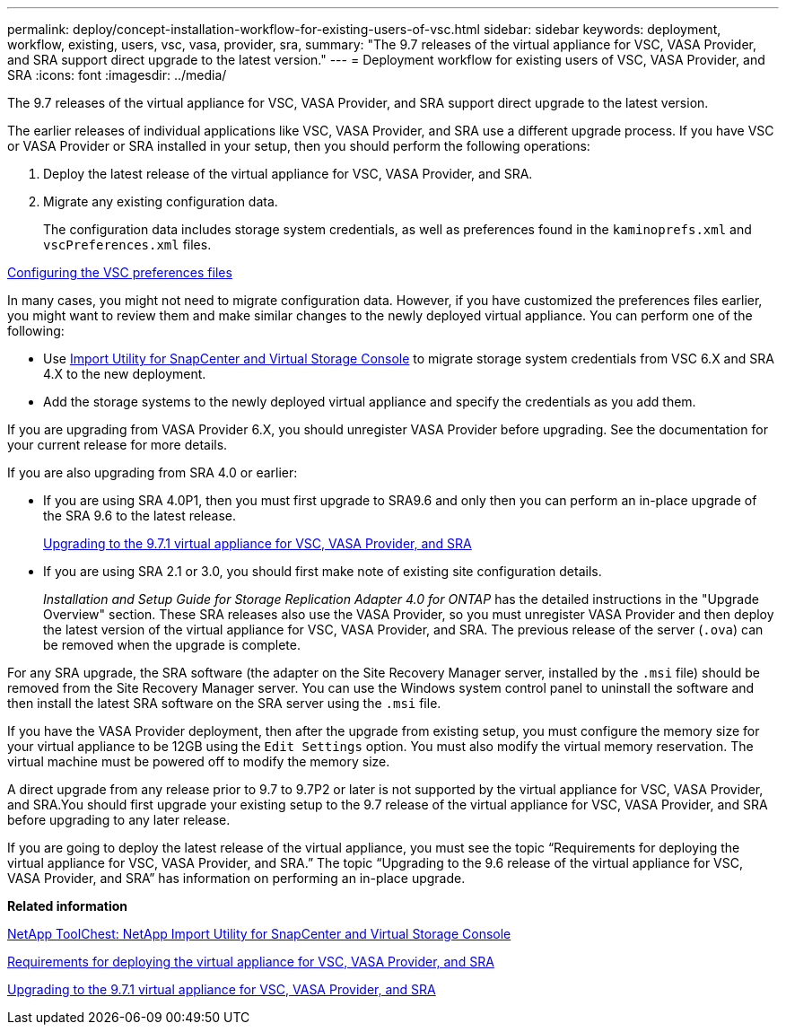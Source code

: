 ---
permalink: deploy/concept-installation-workflow-for-existing-users-of-vsc.html
sidebar: sidebar
keywords: deployment, workflow, existing, users, vsc, vasa, provider, sra,
summary: "The 9.7 releases of the virtual appliance for VSC, VASA Provider, and SRA support direct upgrade to the latest version."
---
= Deployment workflow for existing users of VSC, VASA Provider, and SRA
:icons: font
:imagesdir: ../media/

[.lead]
The 9.7 releases of the virtual appliance for VSC, VASA Provider, and SRA support direct upgrade to the latest version.

The earlier releases of individual applications like VSC, VASA Provider, and SRA use a different upgrade process. If you have VSC or VASA Provider or SRA installed in your setup, then you should perform the following operations:

. Deploy the latest release of the virtual appliance for VSC, VASA Provider, and SRA.
. Migrate any existing configuration data.
+
The configuration data includes storage system credentials, as well as preferences found in the `kaminoprefs.xml` and `vscPreferences.xml` files.

link:reference-configure-the-vsc-preferences-files.html[Configuring the VSC preferences files^]

In many cases, you might not need to migrate configuration data. However, if you have customized the preferences files earlier, you might want to review them and make similar changes to the newly deployed virtual appliance. You can perform one of the following:

* Use https://mysupport.netapp.com/tools/index.html[Import Utility for SnapCenter and Virtual Storage Console^] to migrate storage system credentials from VSC 6.X and SRA 4.X to the new deployment.
* Add the storage systems to the newly deployed virtual appliance and specify the credentials as you add them.

If you are upgrading from VASA Provider 6.X, you should unregister VASA Provider before upgrading. See the documentation for your current release for more details.

If you are also upgrading from SRA 4.0 or earlier:

* If you are using SRA 4.0P1, then you must first upgrade to SRA9.6 and only then you can perform an in-place upgrade of the SRA 9.6 to the latest release.
+
link:task-upgrading-to-the-9-7-1-virtual-appliance-for-vsc-vasa-provider-and-sra.md#[Upgrading to the 9.7.1 virtual appliance for VSC, VASA Provider, and SRA^]

* If you are using SRA 2.1 or 3.0, you should first make note of existing site configuration details.
+
_Installation and Setup Guide for Storage Replication Adapter 4.0 for ONTAP_ has the detailed instructions in the "Upgrade Overview" section. These SRA releases also use the VASA Provider, so you must unregister VASA Provider and then deploy the latest version of the virtual appliance for VSC, VASA Provider, and SRA. The previous release of the server (`.ova`) can be removed when the upgrade is complete.

For any SRA upgrade, the SRA software (the adapter on the Site Recovery Manager server, installed by the `.msi` file) should be removed from the Site Recovery Manager server. You can use the Windows system control panel to uninstall the software and then install the latest SRA software on the SRA server using the `.msi` file.

If you have the VASA Provider deployment, then after the upgrade from existing setup, you must configure the memory size for your virtual appliance to be 12GB using the `Edit Settings` option. You must also modify the virtual memory reservation. The virtual machine must be powered off to modify the memory size.

A direct upgrade from any release prior to 9.7 to 9.7P2 or later is not supported by the virtual appliance for VSC, VASA Provider, and SRA.You should first upgrade your existing setup to the 9.7 release of the virtual appliance for VSC, VASA Provider, and SRA before upgrading to any later release.

If you are going to deploy the latest release of the virtual appliance, you must see the topic "`Requirements for deploying the virtual appliance for VSC, VASA Provider, and SRA.`" The topic "`Upgrading to the 9.6 release of the virtual appliance for VSC, VASA Provider, and SRA`" has information on performing an in-place upgrade.

*Related information*

https://mysupport.netapp.com/tools/info/ECMLP2840096I.html?productID=62135&pcfContentID=ECMLP2840096[NetApp ToolChest: NetApp Import Utility for SnapCenter and Virtual Storage Console^]

link:concept-requirements-for-deploying-the-virtual-appliance-for-vsc-vasa-provider-and-sra.md#[Requirements for deploying the virtual appliance for VSC, VASA Provider, and SRA^]

link:task-upgrading-to-the-9-7-1-virtual-appliance-for-vsc-vasa-provider-and-sra.md#[Upgrading to the 9.7.1 virtual appliance for VSC, VASA Provider, and SRA^]
